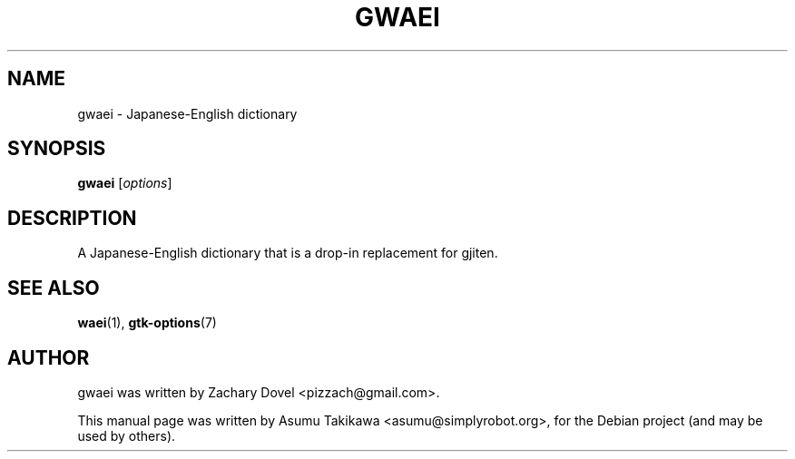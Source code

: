 .\"                                      Hey, EMACS: -*- nroff -*-
.\" First parameter, NAME, should be all caps
.\" Second parameter, SECTION, should be 1-8, maybe w/ subsection
.\" other parameters are allowed: see man(7), man(1)
.TH GWAEI 1 "June 26, 2009"
.\" Please adjust this date whenever revising the manpage.
.\"
.\" Some roff macros, for reference:
.\" .nh        disable hyphenation
.\" .hy        enable hyphenation
.\" .ad l      left justify
.\" .ad b      justify to both left and right margins
.\" .nf        disable filling
.\" .fi        enable filling
.\" .br        insert line break
.\" .sp <n>    insert n+1 empty lines
.\" for manpage-specific macros, see man(7)
.SH NAME
gwaei \- Japanese-English dictionary
.SH SYNOPSIS
.B gwaei
.RI [ options ]
.SH DESCRIPTION
A Japanese-English dictionary that is a drop-in replacement for gjiten.
.PP
.SH SEE ALSO
.BR waei (1),
.BR gtk-options (7)
.SH AUTHOR
gwaei was written by Zachary Dovel <pizzach@gmail.com>.
.PP
This manual page was written by Asumu Takikawa <asumu@simplyrobot.org>,
for the Debian project (and may be used by others).
